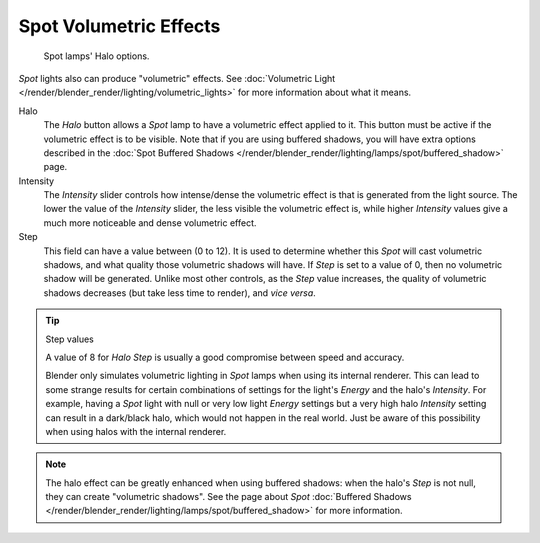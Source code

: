 ..    TODO/Review: {{review|}}.

***********************
Spot Volumetric Effects
***********************

.. figure:: /images/render_blender-render_lighting_lamps_spot_halo_panel.png
   :width: 285px

   Spot lamps' Halo options.

*Spot* lights also can produce "volumetric" effects.
See :doc:`Volumetric Light </render/blender_render/lighting/volumetric_lights>`
for more information about what it means.

Halo
   The *Halo* button allows a *Spot* lamp to have a volumetric effect applied to it.
   This button must be active if the volumetric effect is to be visible.
   Note that if you are using buffered shadows, you will have extra options described in
   the :doc:`Spot Buffered Shadows </render/blender_render/lighting/lamps/spot/buffered_shadow>` page.

Intensity
   The *Intensity* slider controls how intense/dense the volumetric effect is that is generated
   from the light source. The lower the value of the *Intensity* slider,
   the less visible the volumetric effect is,
   while higher *Intensity* values give a much more noticeable and dense volumetric effect.
Step
   This field can have a value between (0 to 12).
   It is used to determine whether this *Spot* will cast volumetric shadows,
   and what quality those volumetric shadows will have.
   If *Step* is set to a value of 0, then no volumetric shadow will be generated.
   Unlike most other controls, as the *Step* value increases,
   the quality of volumetric shadows decreases (but take less time to render), and *vice versa*.

.. tip:: Step values

   A value of 8 for *Halo Step* is usually a good compromise between speed and accuracy.

   Blender only simulates volumetric lighting in *Spot* lamps when using its internal renderer.
   This can lead to some strange results for certain combinations of settings for the light's
   *Energy* and the halo's *Intensity*.
   For example, having a *Spot* light with null or very low light *Energy* settings but a very
   high halo *Intensity* setting can result in a dark/black halo, which would not happen in the real world.
   Just be aware of this possibility when using halos with the internal renderer.

.. note::

   The halo effect can be greatly enhanced when using buffered shadows: when the halo's *Step* is not null,
   they can create "volumetric shadows".
   See the page about *Spot*
   :doc:`Buffered Shadows </render/blender_render/lighting/lamps/spot/buffered_shadow>` for more information.

.. seealso::

   - :doc:`Shadows </render/blender_render/lighting/shadows/introduction>`
   - :doc:`Spot Lamp </render/blender_render/lighting/lamps/spot/introduction>`
   - :doc:`Spot Buffered Shadows </render/blender_render/lighting/lamps/spot/buffered_shadow>`
